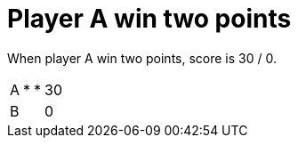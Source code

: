= Player A win two points

When player A win two points, score is 30 / 0.

[%autowidth]
|===
| A | * | * | 30 
| B |   |   | 0 
|===
